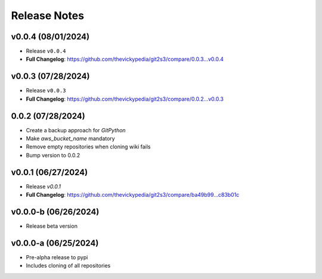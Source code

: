 Release Notes
=============

v0.0.4 (08/01/2024)
-------------------
- Release ``v0.0.4``
- **Full Changelog**: https://github.com/thevickypedia/git2s3/compare/0.0.3...v0.0.4

v0.0.3 (07/28/2024)
-------------------
- Release ``v0.0.3``
- **Full Changelog**: https://github.com/thevickypedia/git2s3/compare/0.0.2...v0.0.3

0.0.2 (07/28/2024)
------------------
- Create a backup approach for `GitPython`
- Make `aws_bucket_name` mandatory
- Remove empty repositories when cloning wiki fails
- Bump version to 0.0.2

v0.0.1 (06/27/2024)
-------------------
- Release `v0.0.1`
- **Full Changelog**: https://github.com/thevickypedia/git2s3/compare/ba49b99...c83b01c

v0.0.0-b (06/26/2024)
---------------------
- Release beta version

v0.0.0-a (06/25/2024)
---------------------
- Pre-alpha release to pypi
- Includes cloning of all repositories
